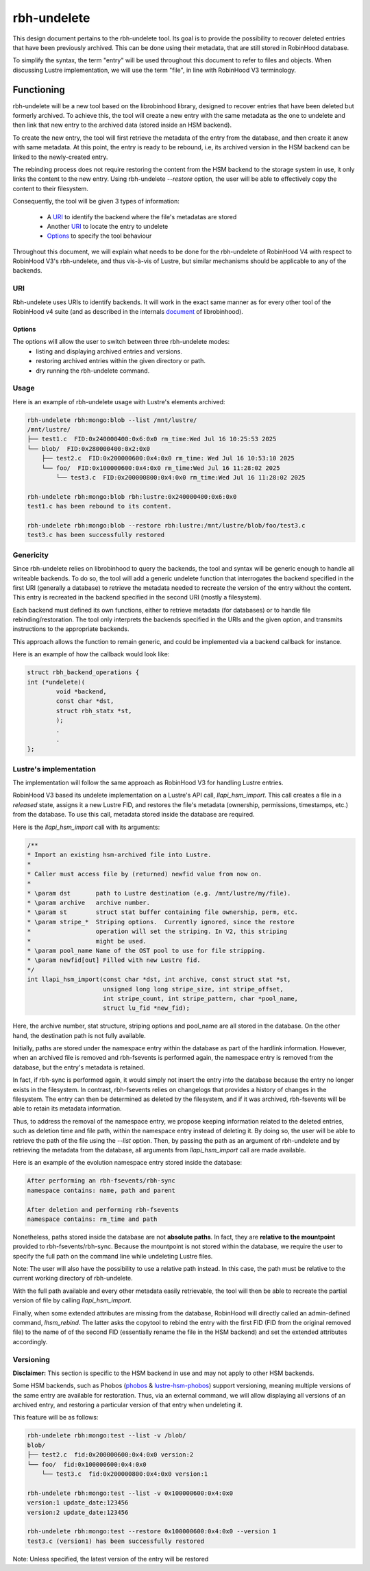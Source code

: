 .. This file is part of the RobinHood Library
   Copyright (C) 2025 Commissariat a l'energie atomique et aux energies
                      alternatives

   SPDX-License-Identifer: LGPL-3.0-or-later

############
rbh-undelete
############

This design document pertains to the rbh-undelete tool. Its goal is to provide
the possibility to recover deleted entries that have been previously archived.
This can be done using their metadata, that are still stored in RobinHood
database.

To simplify the syntax, the term "entry" will be used throughout this document
to refer to files and objects. When discussing Lustre implementation, we will
use the term "file", in line with RobinHood V3 terminology.

Functioning
===========

rbh-undelete will be a new tool based on the librobinhood library, designed to
recover entries that have been deleted but formerly archived. To achieve this,
the tool will create a new entry with the same metadata as the one to undelete
and then link that new entry to the archived data (stored inside an HSM
backend).

To create the new entry, the tool will first retrieve the metadata of the entry
from the database, and then create it anew with same metadata. At this point,
the entry is ready to be rebound, i.e, its archived version in the HSM backend
can be linked to the newly-created entry.

The rebinding process does not require restoring the content from the HSM
backend to the storage system in use, it only links the content to the new
entry. Using rbh-undelete `--restore` option, the user will be able to
effectively copy the content to their filesystem.

Consequently, the tool will be given 3 types of information:

 * A URI_ to identify the backend where the file's metadatas are stored
 * Another URI_ to locate the entry to undelete
 * Options_ to specify the tool behaviour

Throughout this document, we will explain what needs to be done for the
rbh-undelete of RobinHood V4 with respect to RobinHood V3's rbh-undelete, and
thus vis-à-vis of Lustre, but similar mechanisms should be applicable to any of
the backends.

URI
---

Rbh-undelete uses URIs to identify backends. It will work in the exact same
manner as for every other tool of the RobinHood v4 suite (and as described in
the internals document__ of librobinhood).

__ https://github.com/robinhood-suite/robinhood4/blob/main/librobinhood/doc/internals.rst#uri

Options
_______

The options will allow the user to switch between three rbh-undelete modes:
 * listing and displaying archived entries and versions.
 * restoring archived entries within the given directory or path.
 * dry running the rbh-undelete command.

Usage
-----

Here is an example of rbh-undelete usage with Lustre's elements archived:

.. code:: bash

    rbh-undelete rbh:mongo:blob --list /mnt/lustre/
    /mnt/lustre/
    ├── test1.c  FID:0x240000400:0x6:0x0 rm_time:Wed Jul 16 10:25:53 2025
    └── blob/  FID:0x280000400:0x2:0x0
        ├── test2.c  FID:0x200000600:0x4:0x0 rm_time: Wed Jul 16 10:53:10 2025
        └── foo/  FID:0x100000600:0x4:0x0 rm_time:Wed Jul 16 11:28:02 2025
            └── test3.c  FID:0x200000800:0x4:0x0 rm_time:Wed Jul 16 11:28:02 2025

    rbh-undelete rbh:mongo:blob rbh:lustre:0x240000400:0x6:0x0
    test1.c has been rebound to its content.

    rbh-undelete rbh:mongo:blob --restore rbh:lustre:/mnt/lustre/blob/foo/test3.c
    test3.c has been successfully restored

Genericity
----------

Since rbh-undelete relies on librobinhood to query the backends, the tool and
syntax will be generic enough to handle all writeable backends. To do so, the
tool will add a generic undelete function that interrogates the backend
specified in the first URI (generally a database) to retrieve the metadata
needed to recreate the version of the entry without the content. This entry is
recreated in the backend specified in the second URI (mostly a filesystem).

Each backend must defined its own functions, either to retrieve metadata (for
databases) or to handle file rebinding/restoration. The tool only interprets the
backends specified in the URIs and the given option, and transmits instructions
to the appropriate backends.

This approach allows the function to remain generic, and could be implemented
via a backend callback for instance.

Here is an example of how the callback would look like:

.. code:: c

    struct rbh_backend_operations {
    int (*undelete)(
            void *backend,
            const char *dst,
            struct rbh_statx *st,
            );
            .
            .
    };

Lustre's implementation
-----------------------

The implementation will follow the same approach as RobinHood V3 for handling
Lustre entries.

RobinHood V3 based its undelete implementation on a Lustre's API call,
`llapi_hsm_import`. This call creates a file in a *released* state, assigns it
a new Lustre FID, and restores the file's metadata (ownership, permissions,
timestamps, etc.) from the database. To use this call, metadata stored inside
the database are required.

Here is the `llapi_hsm_import` call with its arguments:

.. code:: c

    /**
    * Import an existing hsm-archived file into Lustre.
    *
    * Caller must access file by (returned) newfid value from now on.
    *
    * \param dst       path to Lustre destination (e.g. /mnt/lustre/my/file).
    * \param archive   archive number.
    * \param st        struct stat buffer containing file ownership, perm, etc.
    * \param stripe_*  Striping options.  Currently ignored, since the restore
    *                  operation will set the striping. In V2, this striping
    *                  might be used.
    * \param pool_name Name of the OST pool to use for file stripping.
    * \param newfid[out] Filled with new Lustre fid.
    */
    int llapi_hsm_import(const char *dst, int archive, const struct stat *st,
                         unsigned long long stripe_size, int stripe_offset,
                         int stripe_count, int stripe_pattern, char *pool_name,
                         struct lu_fid *new_fid);

Here, the archive number, stat structure, striping options and pool_name are
all stored in the database. On the other hand, the destination path is not
fully available.

Initially, paths are stored under the namespace entry within the database as
part of the hardlink information. However, when an archived file is removed and
rbh-fsevents is performed again, the namespace entry is removed from the
database, but the entry's metadata is retained.

In fact, if rbh-sync is performed again, it would simply not insert the entry
into the database because the entry no longer exists in the filesystem. In
contrast, rbh-fsevents relies on changelogs that provides a history of changes
in the filesystem. The entry can then be determined as deleted by the
filesystem, and if it was archived, rbh-fsevents will be able to retain its
metadata information.

Thus, to address the removal of the namespace entry, we propose keeping
information related to the deleted entries, such as deletion time and file path,
within the namespace entry instead of deleting it. By doing so, the user will be
able to retrieve the path of the file using the `--list` option. Then, by
passing the path as an argument of rbh-undelete and by retrieving the metadata
from the database, all arguments from `llapi_hsm_import` call are made
available.

Here is an example of the evolution namespace entry stored inside the database:

.. code:: text

    After performing an rbh-fsevents/rbh-sync
    namespace contains: name, path and parent

    After deletion and performing rbh-fsevents
    namespace contains: rm_time and path

Nonetheless, paths stored inside the database are not **absolute paths**. In
fact, they are **relative to the mountpoint** provided to rbh-fsevents/rbh-sync.
Because the mountpoint is not stored within the database, we require the user to
specify the full path on the command line while undeleting Lustre files.

Note: The user will also have the possibility to use a relative path instead. In
this case, the path must be relative to the current working directory of
rbh-undelete.

With the full path available and every other metadata easily retrievable, the
tool will then be able to recreate the partial version of file by calling
`llapi_hsm_import`.

Finally, when some extended attributes are missing from the database, RobinHood
will directly called an admin-defined command, `lhsm_rebind`. The latter asks
the copytool to rebind the entry with the first FID (FID from the original
removed file) to the name of of the second FID (essentially rename the file in
the HSM backend) and set the extended attributes accordingly.

Versioning
----------

**Disclaimer:** This section is specific to the HSM backend in use and may not
apply to other HSM backends.

Some HSM backends, such as Phobos (`phobos <https://github.com/cea-hpc/phobos>`_
& `lustre-hsm-phobos <https://github.com/phobos-storage/lustre-hsm-phobos>`_)
support versioning, meaning multiple versions of the same entry are available
for restoration. Thus, via an external command, we will allow displaying all
versions of an archived entry, and restoring a particular version of that entry
when undeleting it.

This feature will be as follows:

.. code:: bash

    rbh-undelete rbh:mongo:test --list -v /blob/
    blob/
    ├── test2.c  fid:0x200000600:0x4:0x0 version:2
    └── foo/  fid:0x100000600:0x4:0x0
        └── test3.c  fid:0x200000800:0x4:0x0 version:1

    rbh-undelete rbh:mongo:test --list -v 0x100000600:0x4:0x0
    version:1 update_date:123456
    version:2 update_date:123456

    rbh-undelete rbh:mongo:test --restore 0x100000600:0x4:0x0 --version 1
    test3.c (version1) has been successfully restored

Note: Unless specified, the latest version of the entry will be restored
